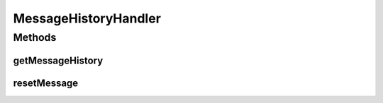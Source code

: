 .. java:import:: java.util Map

.. java:import:: javax.servlet.http HttpServletRequest

MessageHistoryHandler
=====================

.. java:package:: hk.hku.cecid.hermes.api.handler
   :noindex:

.. java:type:: public interface MessageHistoryHandler

Methods
-------
getMessageHistory
^^^^^^^^^^^^^^^^^

.. java:method:: public Map<String, Object> getMessageHistory(HttpServletRequest request)
   :outertype: MessageHistoryHandler

resetMessage
^^^^^^^^^^^^

.. java:method:: public Map<String, Object> resetMessage(String messageId, String action)
   :outertype: MessageHistoryHandler

